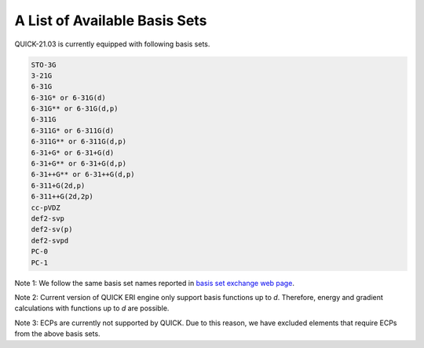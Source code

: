 A List of Available Basis Sets
^^^^^^^^^^^^^^^^^^^^^^^^^^^^^^

QUICK-21.03 is currently equipped with following basis sets. 

.. code-block:: none

  STO-3G      
  3-21G       
  6-31G       
  6-31G* or 6-31G(d)      
  6-31G** or 6-31G(d,p)    
  6-311G 
  6-311G* or 6-311G(d)
  6-311G** or 6-311G(d,p)
  6-31+G* or 6-31+G(d)
  6-31+G** or 6-31+G(d,p)
  6-31++G** or 6-31++G(d,p)
  6-311+G(2d,p)
  6-311++G(2d,2p)
  cc-pVDZ
  def2-svp
  def2-sv(p)
  def2-svpd
  PC-0
  PC-1

Note 1: We follow the same basis set names reported in `basis set exchange web page <https://www.basissetexchange.org/>`_. 

Note 2: Current version of QUICK ERI engine only support basis functions up to *d*. Therefore, energy and gradient calculations with functions up to *d* are possible.

Note 3: ECPs are currently not supported by QUICK. Due to this reason, we have excluded elements that require ECPs from the above basis sets.

